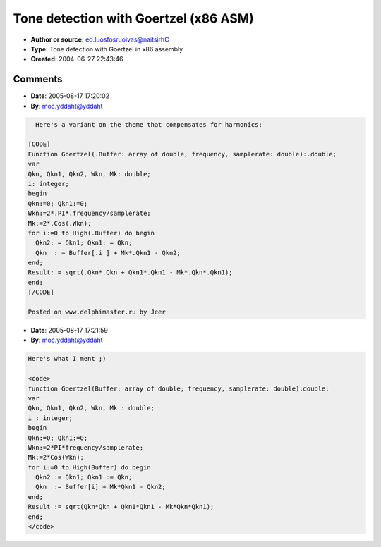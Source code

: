 Tone detection with Goertzel (x86 ASM)
======================================

- **Author or source:** ed.luosfosruoivas@naitsirhC
- **Type:** Tone detection with Goertzel in x86 assembly
- **Created:** 2004-06-27 22:43:46


.. code-block:: text
    :caption: notes

    This is an "assemblified" version of the Goertzel Tone Detector. It is about 2 times
    faster than the original code.
    
    The code has been tested and it works fine.
    
    Hope you can use it. I'm gonna try to build a Tuner (as VST-Plugin). I hope, that this
    will work :-\ If anyone is intrested, please let me know.
    
    Christian


.. code-block:: c++
    :linenos:
    :caption: code

    function Goertzel_x87(Buffer :Psingle; BLength:Integer; frequency: Single; samplerate: Single):Single;
    asm
     mov ecx,BLength
     mov eax,Buffer
     fld x2
     fldpi
     fmulp
     fmul frequency
     fdiv samplerate
     fld st(0)
     fcos
     fld x2
     fmulp
     fxch st(1)
     fldz
     fsub st(0),st(1)
     fstp st(1)
    
     fldl2e
     fmul
     fld st(0)
     frndint
     fsub st(1),st(0)
     fxch st(1)
     f2xm1
     fld1
     fadd
     fscale
     fstp st(1)
    
     fldz
     fldz
     fldz
    @loopStart:
     fxch st(1)
     fxch st(2)
     fstp st(0)
     fld st(3)
     fmul st(0),st(1)
     fsub st(0),st(2)
     fld [eax].Single
     faddp
     add eax,4
     loop @loopStart
    @loopEnd:
    
     fxch st(3)
     fmulp st(2), st(0)
     fsub st(0),st(1)
     fstp result
     ffree st(2)
     ffree st(1)
     ffree st(0)
    end;

Comments
--------

- **Date**: 2005-08-17 17:20:02
- **By**: moc.yddaht@yddaht

.. code-block:: text

      Here's a variant on the theme that compensates for harmonics:
    
    [CODE]
    Function Goertzel(.Buffer: array of double; frequency, samplerate: double):.double;
    var
    Qkn, Qkn1, Qkn2, Wkn, Mk: double;
    i: integer;
    begin
    Qkn:=0; Qkn1:=0;
    Wkn:=2*.PI*.frequency/samplerate;
    Mk:=2*.Cos(.Wkn);
    for i:=0 to High(.Buffer) do begin
      Qkn2: = Qkn1; Qkn1: = Qkn;
      Qkn  : = Buffer[.i ] + Mk*.Qkn1 - Qkn2;
    end;
    Result: = sqrt(.Qkn*.Qkn + Qkn1*.Qkn1 - Mk*.Qkn*.Qkn1);
    end;
    [/CODE]            
    
    Posted on www.delphimaster.ru by Jeer

- **Date**: 2005-08-17 17:21:59
- **By**: moc.yddaht@yddaht

.. code-block:: text

    Here's what I ment ;)
    
    <code>
    function Goertzel(Buffer: array of double; frequency, samplerate: double):double;
    var
    Qkn, Qkn1, Qkn2, Wkn, Mk : double;
    i : integer;
    begin
    Qkn:=0; Qkn1:=0;
    Wkn:=2*PI*frequency/samplerate;
    Mk:=2*Cos(Wkn);
    for i:=0 to High(Buffer) do begin
      Qkn2 := Qkn1; Qkn1 := Qkn;
      Qkn  := Buffer[i] + Mk*Qkn1 - Qkn2;
    end;
    Result := sqrt(Qkn*Qkn + Qkn1*Qkn1 - Mk*Qkn*Qkn1);
    end;
    </code>

